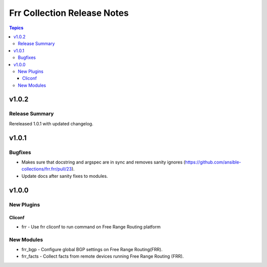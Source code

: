 ============================
Frr Collection Release Notes
============================

.. contents:: Topics

v1.0.2
======

Release Summary
---------------

Rereleased 1.0.1 with updated changelog.

v1.0.1
======

Bugfixes
--------

- Makes sure that docstring and argspec are in sync and removes sanity ignores (https://github.com/ansible-collections/frr.frr/pull/23).
- Update docs after sanity fixes to modules.

v1.0.0
======

New Plugins
-----------

Cliconf
~~~~~~~

- frr - Use frr cliconf to run command on Free Range Routing platform

New Modules
-----------

- frr_bgp - Configure global BGP settings on Free Range Routing(FRR).
- frr_facts - Collect facts from remote devices running Free Range Routing (FRR).
